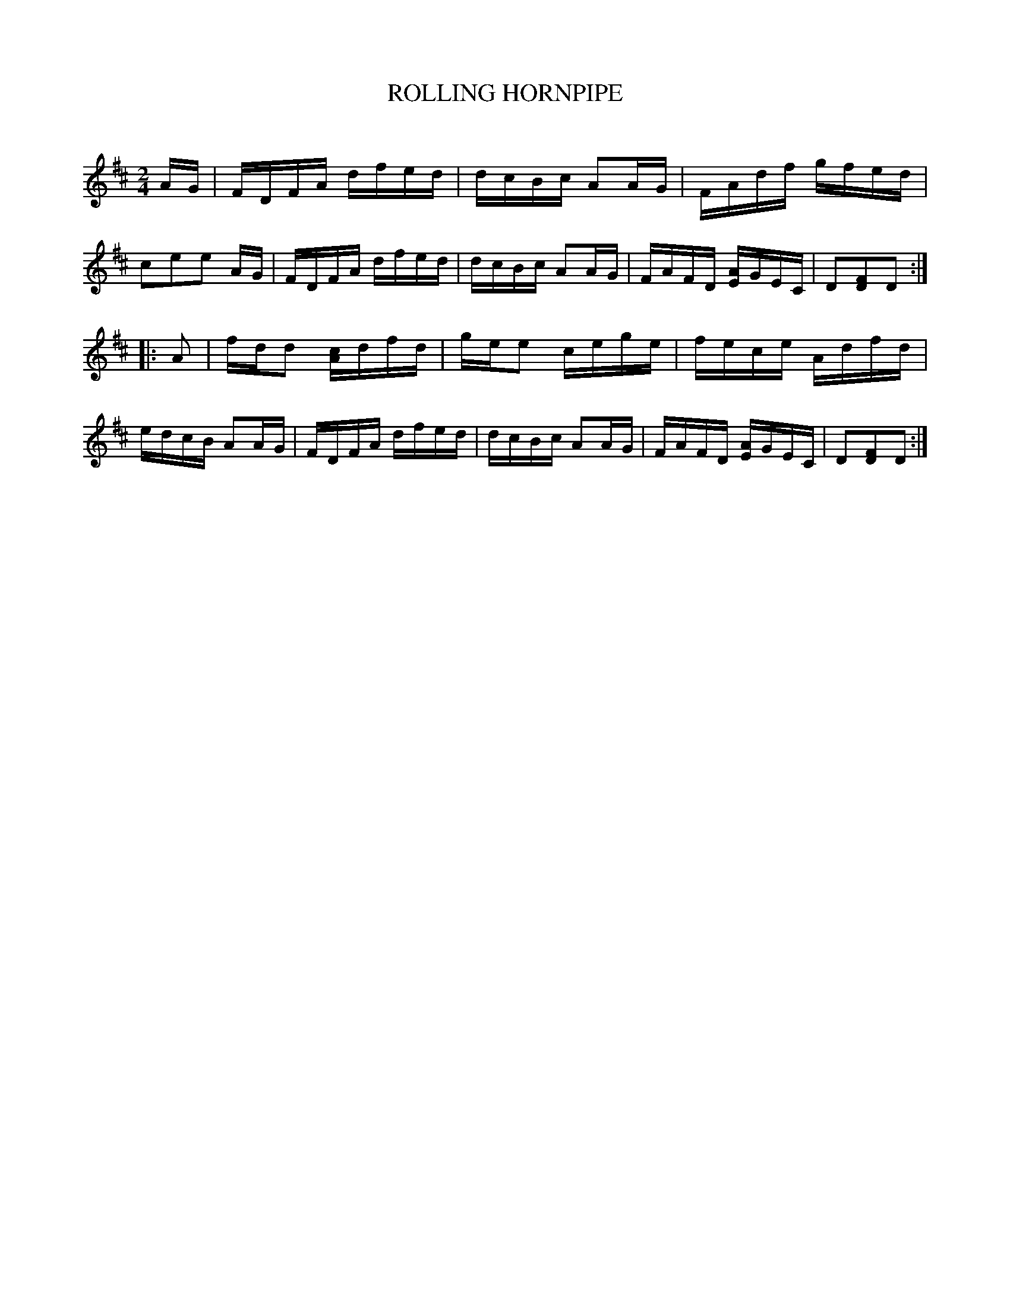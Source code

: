 X: 30734
T: ROLLING HORNPIPE
C:
%R: hornpipe, reel
B: Elias Howe "The Musician's Companion" Part 3 1844 p.73 #4
S: http://imslp.org/wiki/The_Musician's_Companion_(Howe,_Elias)
Z: 2015 John Chambers <jc:trillian.mit.edu>
M: 2/4
L: 1/16
K: D
% - - - - - - - - - - - - - - - - - - - - - - - - -
AG |\
FDFA dfed | dcBc A2AG | FAdf gfed | c2e2e2 AG |\
FDFA dfed | dcBc A2AG | FAFD [AE]GEC | D2[F2D2]D2 :|
|: A2 |\
fdd2 [cA]dfd | gee2 cege | fece Adfd | edcB A2AG |\
FDFA dfed | dcBc A2AG | FAFD [AE]GEC | D2[F2D2]D2 :|
% - - - - - - - - - - - - - - - - - - - - - - - - -
